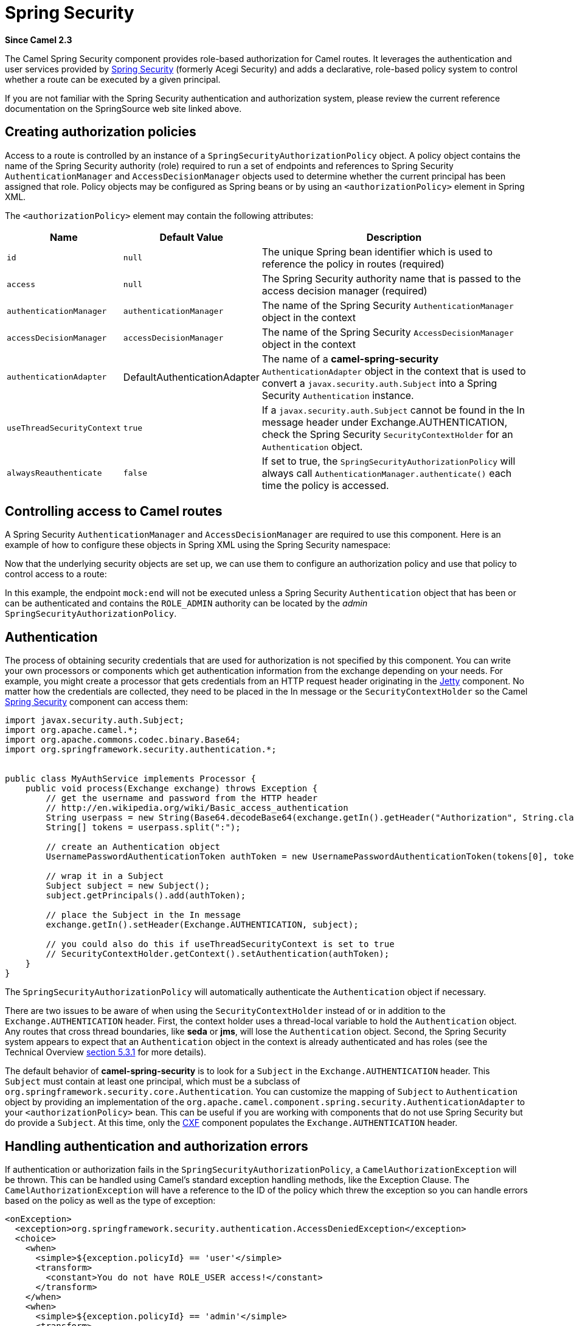 [[spring-security-component]]
= Spring Security Component
:docTitle: Spring Security
:artifactId: camel-spring-security
:description: Security using Spring Security
:since: 2.3
:supportLevel: Stable
//Manually maintained attributes
:group: Spring

*Since Camel {since}*

The Camel Spring Security component provides role-based authorization
for Camel routes. It leverages the authentication and user services
provided by
https://spring.io/projects/spring-security[Spring
Security] (formerly Acegi Security) and adds a declarative, role-based
policy system to control whether a route can be executed by a given
principal.

If you are not familiar with the Spring Security authentication and
authorization system, please review the current reference documentation
on the SpringSource web site linked above.

[[SpringSecurity-Creatingauthorizationpolicies]]
== Creating authorization policies

Access to a route is controlled by an instance of a
`SpringSecurityAuthorizationPolicy` object. A policy object contains the
name of the Spring Security authority (role) required to run a set of
endpoints and references to Spring Security `AuthenticationManager` and
`AccessDecisionManager` objects used to determine whether the current
principal has been assigned that role. Policy objects may be configured
as Spring beans or by using an `<authorizationPolicy>` element in Spring
XML.

The `<authorizationPolicy>` element may contain the following
attributes:

[width="100%",cols="10%,10%,80%",options="header",]
|=======================================================================
|Name |Default Value |Description

|`id` |`null` |The unique Spring bean identifier which is used to reference the policy
in routes (required)

|`access` |`null` |The Spring Security authority name that is passed to the access decision
manager (required)

|`authenticationManager` |`authenticationManager` |The name of the Spring Security `AuthenticationManager` object in the
context

|`accessDecisionManager` |`accessDecisionManager` |The name of the Spring Security `AccessDecisionManager` object in the
context

|`authenticationAdapter` |DefaultAuthenticationAdapter |The name of a *camel-spring-security*
`AuthenticationAdapter` object in the context that is used to convert a
`javax.security.auth.Subject` into a Spring Security `Authentication`
instance.

|`useThreadSecurityContext` |`true` |If a `javax.security.auth.Subject` cannot be found in the In message
header under Exchange.AUTHENTICATION, check the Spring Security
`SecurityContextHolder` for an `Authentication` object.

|`alwaysReauthenticate` |`false` |If set to true, the `SpringSecurityAuthorizationPolicy` will always call
`AuthenticationManager.authenticate()` each time the policy is accessed.
|=======================================================================

[[SpringSecurity-ControllingaccesstoCamelroutes]]
== Controlling access to Camel routes

A Spring Security `AuthenticationManager` and `AccessDecisionManager`
are required to use this component. Here is an example of how to
configure these objects in Spring XML using the Spring Security
namespace:

Now that the underlying security objects are set up, we can use them to
configure an authorization policy and use that policy to control access
to a route:

In this example, the endpoint `mock:end` will not be executed unless a
Spring Security `Authentication` object that has been or can be
authenticated and contains the `ROLE_ADMIN` authority can be located by
the _admin_ `SpringSecurityAuthorizationPolicy`.

[[SpringSecurity-Authentication]]
== Authentication

The process of obtaining security credentials that are used for
authorization is not specified by this component. You can write your own
processors or components which get authentication information from the
exchange depending on your needs. For example, you might create a
processor that gets credentials from an HTTP request header originating
in the xref:ROOT:jetty-component.adoc[Jetty] component. No matter how the credentials
are collected, they need to be placed in the In message or the
`SecurityContextHolder` so the Camel xref:spring-security.adoc[Spring
Security] component can access them:

[source,java]
----------------------------------------------------------------------------------------------------------------------
import javax.security.auth.Subject;
import org.apache.camel.*;
import org.apache.commons.codec.binary.Base64;
import org.springframework.security.authentication.*;


public class MyAuthService implements Processor {
    public void process(Exchange exchange) throws Exception {
        // get the username and password from the HTTP header
        // http://en.wikipedia.org/wiki/Basic_access_authentication
        String userpass = new String(Base64.decodeBase64(exchange.getIn().getHeader("Authorization", String.class)));
        String[] tokens = userpass.split(":");
        
        // create an Authentication object
        UsernamePasswordAuthenticationToken authToken = new UsernamePasswordAuthenticationToken(tokens[0], tokens[1]);

        // wrap it in a Subject
        Subject subject = new Subject();
        subject.getPrincipals().add(authToken);

        // place the Subject in the In message
        exchange.getIn().setHeader(Exchange.AUTHENTICATION, subject);

        // you could also do this if useThreadSecurityContext is set to true
        // SecurityContextHolder.getContext().setAuthentication(authToken);
    }
}
----------------------------------------------------------------------------------------------------------------------

The `SpringSecurityAuthorizationPolicy` will automatically authenticate
the `Authentication` object if necessary.

There are two issues to be aware of when using the
`SecurityContextHolder` instead of or in addition to the
`Exchange.AUTHENTICATION` header. First, the context holder uses a
thread-local variable to hold the `Authentication` object. Any routes
that cross thread boundaries, like *seda* or *jms*, will lose the
`Authentication` object. Second, the Spring Security system appears to
expect that an `Authentication` object in the context is already
authenticated and has roles (see the Technical Overview
http://static.springsource.org/spring-security/site/docs/3.0.x/reference/technical-overview.html#tech-intro-authentication[section
5.3.1] for more details).

The default behavior of *camel-spring-security* is to look for a
`Subject` in the `Exchange.AUTHENTICATION` header. This `Subject` must
contain at least one principal, which must be a subclass of
`org.springframework.security.core.Authentication`. You can customize
the mapping of `Subject` to `Authentication` object by providing an
implementation of the
`org.apache.camel.component.spring.security.AuthenticationAdapter` to
your `<authorizationPolicy>` bean. This can be useful if you are working
with components that do not use Spring Security but do provide a
`Subject`. At this time, only the xref:ROOT:cxf-component.adoc[CXF] component populates
the `Exchange.AUTHENTICATION` header.

[[SpringSecurity-Handlingauthenticationandauthorizationerrors]]
== Handling authentication and authorization errors

If authentication or authorization fails in the
`SpringSecurityAuthorizationPolicy`, a `CamelAuthorizationException`
will be thrown. This can be handled using Camel's standard exception
handling methods, like the Exception Clause.
The `CamelAuthorizationException` will have a reference to the ID of the
policy which threw the exception so you can handle errors based on the
policy as well as the type of exception:

[source,xml]
------------------------------------------------------------------------------------------
<onException>
  <exception>org.springframework.security.authentication.AccessDeniedException</exception>
  <choice>
    <when>
      <simple>${exception.policyId} == 'user'</simple>
      <transform>
        <constant>You do not have ROLE_USER access!</constant>
      </transform>
    </when>
    <when>
      <simple>${exception.policyId} == 'admin'</simple>
      <transform>
        <constant>You do not have ROLE_ADMIN access!</constant>
      </transform>
    </when>
  </choice>
</onException>
------------------------------------------------------------------------------------------

[[SpringSecurity-Dependencies]]
== Dependencies

Maven users will need to add the following dependency to their `pom.xml`
for this component:

[source,xml]
-------------------------------------------------
 
<dependency> 
  <groupId>org.apache.camel</groupId> 
  <artifactId>camel-spring-security</artifactId> 
  <version>x.y.z</version>
</dependency> 
-------------------------------------------------

This dependency will also pull in
`org.springframework.security:spring-security-core:3.0.3.RELEASE` and
`org.springframework.security:spring-security-config:3.0.3.RELEASE`.
